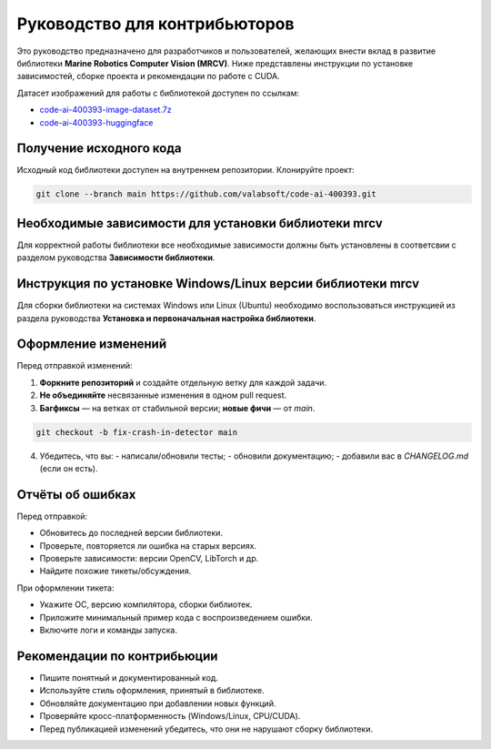 Руководство для контрибьюторов
==============================

Это руководство предназначено для разработчиков и пользователей, желающих внести вклад в развитие библиотеки **Marine Robotics Computer Vision (MRCV)**. Ниже представлены инструкции по установке зависимостей, сборке проекта и рекомендации по работе с CUDA.

Датасет изображений для работы с библиотекой доступен по ссылкам:

- `code-ai-400393-image-dataset.7z <https://disk.yandex.ru/d/TxReQ9J6PAo9Nw>`_
- `code-ai-400393-huggingface <https://huggingface.co/datasets/saigon-89/code-ai-400393>`_

Получение исходного кода
~~~~~~~~~~~~~~~~~~~~~~~~

Исходный код библиотеки доступен на внутреннем репозитории. Клонируйте проект:

.. code-block:: bash

   git clone --branch main https://github.com/valabsoft/code-ai-400393.git

Необходимые зависимости для установки библиотеки mrcv
~~~~~~~~~~~~~~~~~~~~~~~~~~~~~~~~~~~~~~~~~~~~~~~~~~~~~

Для корректной работы библиотеки все необходимые зависимости должны быть установлены в соответсвии с разделом руководства **Зависимости библиотеки**.

Инструкция по установке Windows/Linux версии библиотеки mrcv
~~~~~~~~~~~~~~~~~~~~~~~~~~~~~~~~~~~~~~~~~~~~~~~~~~~~~~~~~~~~

Для сборки библиотеки на системах Windows или Linux (Ubuntu) необходимо воспользоваться инструкцией из раздела руководства **Установка и первоначальная настройка библиотеки**.

Оформление изменений
~~~~~~~~~~~~~~~~~~~~

Перед отправкой изменений:

1. **Форкните репозиторий** и создайте отдельную ветку для каждой задачи.
2. **Не объединяйте** несвязанные изменения в одном pull request.
3. **Багфиксы** — на ветках от стабильной версии; **новые фичи** — от `main`.

.. code-block:: bash

   git checkout -b fix-crash-in-detector main

4. Убедитесь, что вы:
   - написали/обновили тесты;
   - обновили документацию;
   - добавили вас в `CHANGELOG.md` (если он есть).

Отчёты об ошибках
~~~~~~~~~~~~~~~~~~

Перед отправкой:

- Обновитесь до последней версии библиотеки.
- Проверьте, повторяется ли ошибка на старых версиях.
- Проверьте зависимости: версии OpenCV, LibTorch и др.
- Найдите похожие тикеты/обсуждения.

При оформлении тикета:

- Укажите ОС, версию компилятора, сборки библиотек.
- Приложите минимальный пример кода с воспроизведением ошибки.
- Включите логи и команды запуска.
  
Рекомендации по контрибьюции
~~~~~~~~~~~~~~~~~~~~~~~~~~~~

- Пишите понятный и документированный код.
- Используйте стиль оформления, принятый в библиотеке.
- Обновляйте документацию при добавлении новых функций.
- Проверяйте кросс-платформенность (Windows/Linux, CPU/CUDA).
- Перед публикацией изменений убедитесь, что они не нарушают сборку библиотеки.
